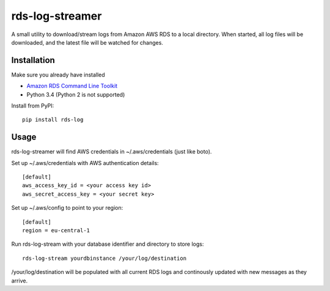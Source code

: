 rds-log-streamer
================

A small utility to download/stream logs from Amazon AWS RDS to a local
directory. When started, all log files will be downloaded, and the latest file
will be watched for changes.

Installation
------------

Make sure you already have installed

* `Amazon RDS Command Line Toolkit
  <http://docs.aws.amazon.com/AmazonRDS/latest/CommandLineReference/StartCLI.html>`_
* Python 3.4 (Python 2 is not supported)


Install from PyPI::

    pip install rds-log


Usage
-----

rds-log-streamer will find AWS credentials in ~/.aws/credentials (just like
boto).

Set up ~/.aws/credentials with AWS authentication details::

    [default]
    aws_access_key_id = <your access key id>
    aws_secret_access_key = <your secret key>

Set up ~/.aws/config to point to your region::

    [default]
    region = eu-central-1

Run rds-log-stream with your database identifier and directory to store logs::

    rds-log-stream yourdbinstance /your/log/destination

/your/log/destination will be populated with all current RDS logs and
continously updated with new messages as they arrive.


